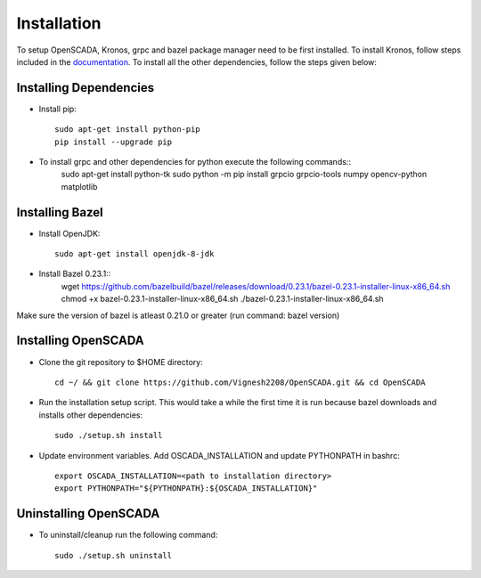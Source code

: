Installation
============

To setup OpenSCADA, Kronos, grpc and bazel package manager need to be first installed. To install Kronos, follow steps included in the `documentation <https://github.com/Vignesh2208/Kronos>`_. To install all the other dependencies, follow the steps given below:

Installing Dependencies
^^^^^^^^^^^^^^^^^^^^^^^
* Install pip::

	sudo apt-get install python-pip
        pip install --upgrade pip

* To install grpc and other dependencies for python execute the following commands::
	sudo apt-get install python-tk
	sudo python -m pip install grpcio grpcio-tools numpy opencv-python matplotlib

Installing Bazel
^^^^^^^^^^^^^^^^

* Install OpenJDK::

	sudo apt-get install openjdk-8-jdk

* Install Bazel 0.23.1::
	wget https://github.com/bazelbuild/bazel/releases/download/0.23.1/bazel-0.23.1-installer-linux-x86_64.sh
	chmod +x bazel-0.23.1-installer-linux-x86_64.sh
	./bazel-0.23.1-installer-linux-x86_64.sh
	

Make sure the version of bazel is atleast 0.21.0 or greater (run command: bazel version)

Installing OpenSCADA
^^^^^^^^^^^^^^^^^^^^

* Clone the git repository to $HOME directory::

	cd ~/ && git clone https://github.com/Vignesh2208/OpenSCADA.git && cd OpenSCADA

* Run the installation setup script. This would take a while the first time it is run because bazel downloads and installs other dependencies::

	sudo ./setup.sh install

* Update environment variables. Add OSCADA_INSTALLATION and update PYTHONPATH in bashrc::

	export OSCADA_INSTALLATION=<path to installation directory>
	export PYTHONPATH="${PYTHONPATH}:${OSCADA_INSTALLATION}"

Uninstalling OpenSCADA
^^^^^^^^^^^^^^^^^^^^^^

* To uninstall/cleanup run the following command::

	sudo ./setup.sh uninstall
	
